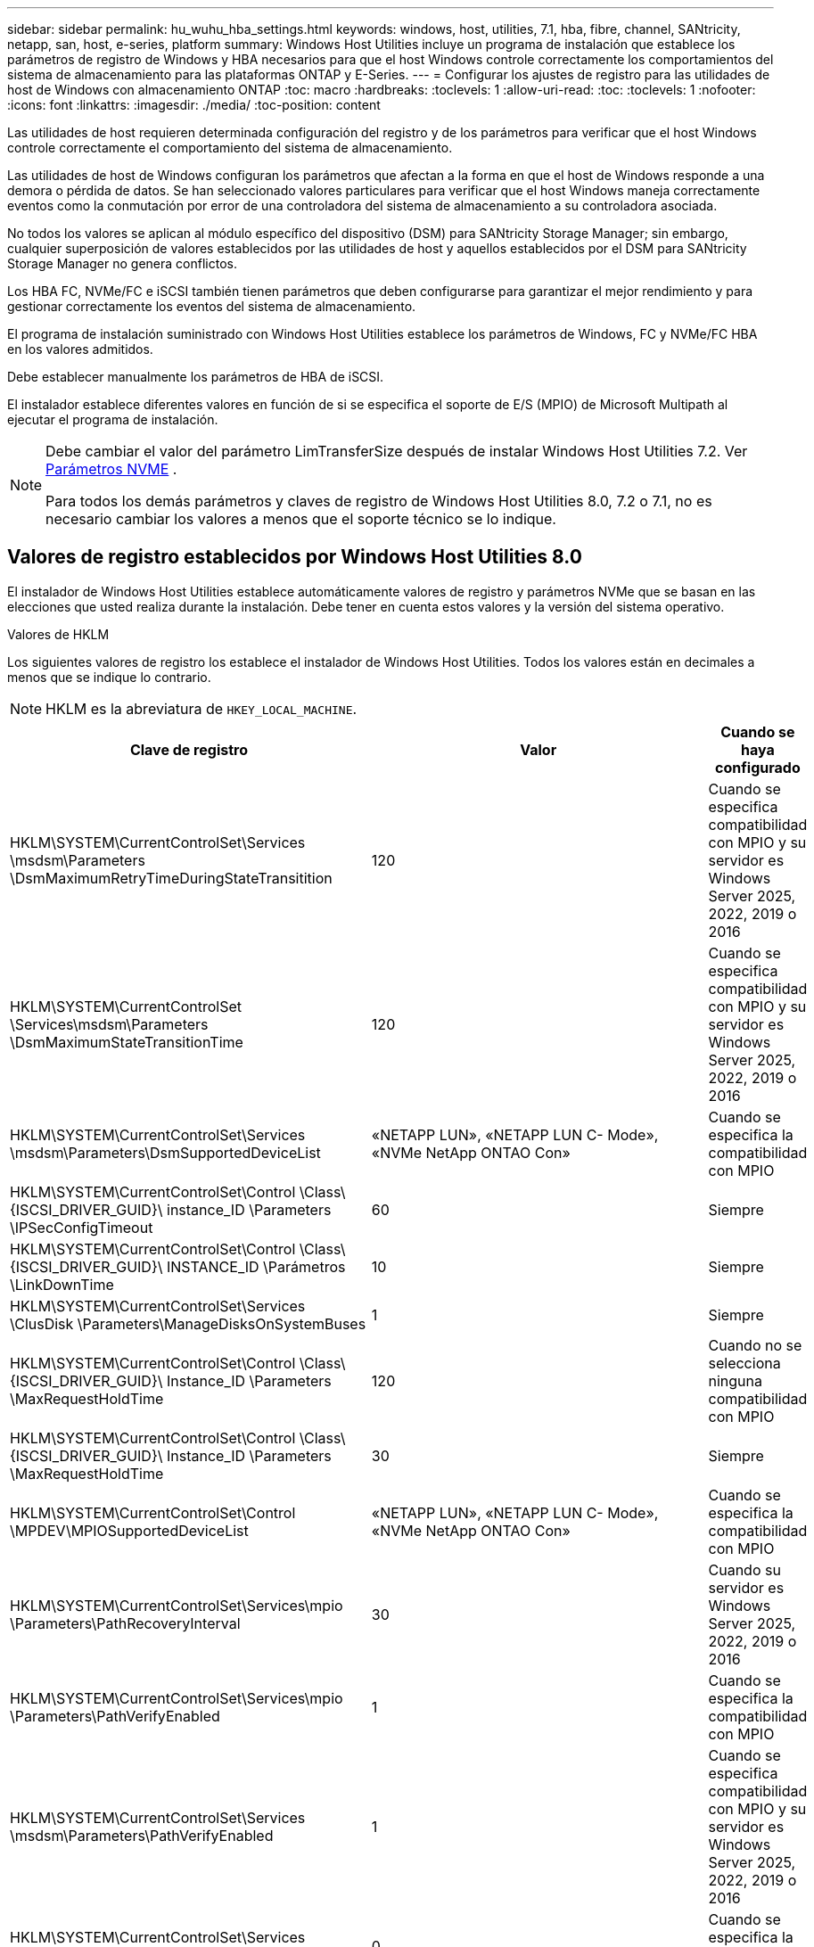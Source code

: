---
sidebar: sidebar 
permalink: hu_wuhu_hba_settings.html 
keywords: windows, host, utilities, 7.1, hba, fibre, channel, SANtricity, netapp, san, host, e-series, platform 
summary: Windows Host Utilities incluye un programa de instalación que establece los parámetros de registro de Windows y HBA necesarios para que el host Windows controle correctamente los comportamientos del sistema de almacenamiento para las plataformas ONTAP y E-Series. 
---
= Configurar los ajustes de registro para las utilidades de host de Windows con almacenamiento ONTAP
:toc: macro
:hardbreaks:
:toclevels: 1
:allow-uri-read: 
:toc: 
:toclevels: 1
:nofooter: 
:icons: font
:linkattrs: 
:imagesdir: ./media/
:toc-position: content


[role="lead"]
Las utilidades de host requieren determinada configuración del registro y de los parámetros para verificar que el host Windows controle correctamente el comportamiento del sistema de almacenamiento.

Las utilidades de host de Windows configuran los parámetros que afectan a la forma en que el host de Windows responde a una demora o pérdida de datos. Se han seleccionado valores particulares para verificar que el host Windows maneja correctamente eventos como la conmutación por error de una controladora del sistema de almacenamiento a su controladora asociada.

No todos los valores se aplican al módulo específico del dispositivo (DSM) para SANtricity Storage Manager; sin embargo, cualquier superposición de valores establecidos por las utilidades de host y aquellos establecidos por el DSM para SANtricity Storage Manager no genera conflictos.

Los HBA FC, NVMe/FC e iSCSI también tienen parámetros que deben configurarse para garantizar el mejor rendimiento y para gestionar correctamente los eventos del sistema de almacenamiento.

El programa de instalación suministrado con Windows Host Utilities establece los parámetros de Windows, FC y NVMe/FC HBA en los valores admitidos.

Debe establecer manualmente los parámetros de HBA de iSCSI.

El instalador establece diferentes valores en función de si se especifica el soporte de E/S (MPIO) de Microsoft Multipath al ejecutar el programa de instalación.

[NOTE]
====
Debe cambiar el valor del parámetro LimTransferSize después de instalar Windows Host Utilities 7.2. Ver <<nvme_parameter,Parámetros NVME>> .

Para todos los demás parámetros y claves de registro de Windows Host Utilities 8.0, 7.2 o 7.1, no es necesario cambiar los valores a menos que el soporte técnico se lo indique.

====


== Valores de registro establecidos por Windows Host Utilities 8.0

El instalador de Windows Host Utilities establece automáticamente valores de registro y parámetros NVMe que se basan en las elecciones que usted realiza durante la instalación.  Debe tener en cuenta estos valores y la versión del sistema operativo.

[role="tabbed-block"]
====
.Valores de HKLM
--
Los siguientes valores de registro los establece el instalador de Windows Host Utilities.  Todos los valores están en decimales a menos que se indique lo contrario.


NOTE: HKLM es la abreviatura de `HKEY_LOCAL_MACHINE`.

[cols="20,20,30"]
|===
| Clave de registro | Valor | Cuando se haya configurado 


| HKLM\SYSTEM\CurrentControlSet\Services \msdsm\Parameters \DsmMaximumRetryTimeDuringStateTransitition | 120 | Cuando se especifica compatibilidad con MPIO y su servidor es Windows Server 2025, 2022, 2019 o 2016 


| HKLM\SYSTEM\CurrentControlSet \Services\msdsm\Parameters \DsmMaximumStateTransitionTime | 120 | Cuando se especifica compatibilidad con MPIO y su servidor es Windows Server 2025, 2022, 2019 o 2016 


| HKLM\SYSTEM\CurrentControlSet\Services \msdsm\Parameters\DsmSupportedDeviceList | «NETAPP LUN», «NETAPP LUN C- Mode», «NVMe NetApp ONTAO Con» | Cuando se especifica la compatibilidad con MPIO 


| HKLM\SYSTEM\CurrentControlSet\Control \Class\ {ISCSI_DRIVER_GUID}\ instance_ID \Parameters \IPSecConfigTimeout | 60 | Siempre 


| HKLM\SYSTEM\CurrentControlSet\Control \Class\ {ISCSI_DRIVER_GUID}\ INSTANCE_ID \Parámetros \LinkDownTime | 10 | Siempre 


| HKLM\SYSTEM\CurrentControlSet\Services \ClusDisk \Parameters\ManageDisksOnSystemBuses | 1 | Siempre 


| HKLM\SYSTEM\CurrentControlSet\Control \Class\ {ISCSI_DRIVER_GUID}\ Instance_ID \Parameters \MaxRequestHoldTime | 120 | Cuando no se selecciona ninguna compatibilidad con MPIO 


| HKLM\SYSTEM\CurrentControlSet\Control \Class\ {ISCSI_DRIVER_GUID}\ Instance_ID \Parameters \MaxRequestHoldTime | 30 | Siempre 


| HKLM\SYSTEM\CurrentControlSet\Control \MPDEV\MPIOSupportedDeviceList | «NETAPP LUN», «NETAPP LUN C- Mode», «NVMe NetApp ONTAO Con» | Cuando se especifica la compatibilidad con MPIO 


| HKLM\SYSTEM\CurrentControlSet\Services\mpio \Parameters\PathRecoveryInterval | 30 | Cuando su servidor es Windows Server 2025, 2022, 2019 o 2016 


| HKLM\SYSTEM\CurrentControlSet\Services\mpio \Parameters\PathVerifyEnabled | 1 | Cuando se especifica la compatibilidad con MPIO 


| HKLM\SYSTEM\CurrentControlSet\Services \msdsm\Parameters\PathVerifyEnabled | 1 | Cuando se especifica compatibilidad con MPIO y su servidor es Windows Server 2025, 2022, 2019 o 2016 


| HKLM\SYSTEM\CurrentControlSet\Services \vnetapp\Parameters\PathVerifyEnabled | 0 | Cuando se especifica la compatibilidad con MPIO 


| HKLM\SYSTEM\CurrentControlSet\Services \mpio\Parameters\PDORemovePeriod | 130 | Cuando se especifica la compatibilidad con MPIO 


| HKLM\SYSTEM\CurrentControlSet\Services\msdsm \Parameters\PDORemovePeriod | 130 | Cuando se especifica compatibilidad con MPIO y su servidor es Windows Server 2025, 2022, 2019 o 2016 


| HKLM\SYSTEM\CurrentControlSet\Services\vnetapp \Parameters\PDORemovePeriod | 130 | Cuando se especifica la compatibilidad con MPIO 


| HKLM\SYSTEM\CurrentControlSet\Services\mpio \Parameters\RetryCount | 6 | Cuando se especifica la compatibilidad con MPIO 


| HKLM\SYSTEM\CurrentControlSet\Services\msdsm \Parameters\RetryCount | 6 | Cuando se especifica compatibilidad con MPIO y su servidor es Windows Server 2025, 2022, 2019 o 2016 


| HKLM\SYSTEM\CurrentControlSet\Services\mpio \Parameters\RetryInterval | 1 | Cuando se especifica la compatibilidad con MPIO 


| HKLM\SYSTEM\CurrentControlSet\Services\msdsm \Parameters\RetryInterval | 1 | Cuando se especifica compatibilidad con MPIO y su servidor es Windows Server 2025, 2022, 2019 o 2016 


| HKLM\SYSTEM\CurrentControlSet\Services\vNetApp \Parameters\RetryInterval | 1 | Cuando se especifica la compatibilidad con MPIO 


.2+| HKLM\SYSTEM\CurrentControlSet \Services\Disk\TimeOutValue | 120 | Cuando no se selecciona ninguna compatibilidad con MPIO 


| 60 | Cuando se especifica la compatibilidad con MPIO 


| Cuando no se selecciona ninguna compatibilidad con MPIO | HKLM\SYSTEM\CurrentControlSet\Services\mpio \Parameters\UseCustomPathRecoveryInterval | 1 
|===
--
.Parámetros de NVMe
--
Los siguientes parámetros del controlador NVMe Emulex se actualizan cuando instala Windows Host Utilities 8.0:

* EnableNVMe = 1
* NVMEMode = 0


--
====


== Valores de Registro establecidos por Windows Host Utilities 7,2

El instalador de Windows Host Utilities establece automáticamente valores de registro y parámetros NVMe que se basan en las elecciones que usted realiza durante la instalación.  Debe tener en cuenta estos valores y la versión del sistema operativo.

[#nvme_parameter,role="tabbed-block"]
====
.Valores de HKLM
--
Los siguientes valores de registro los establece el instalador de Windows Host Utilities.  Todos los valores están en decimales a menos que se indique lo contrario.


NOTE: HKLM es la abreviatura de `HKEY_LOCAL_MACHINE`.

[cols="20,20,30"]
|===
| Clave de registro | Valor | Cuando se haya configurado 


| HKLM\SYSTEM\CurrentControlSet\Services \msdsm\Parameters \DsmMaximumRetryTimeDuringStateTransitition | 120 | Si se especifica la compatibilidad con MPIO y el servidor es Windows Server 2025, 2022, 2019, 2016 o 2012 R2 


| HKLM\SYSTEM\CurrentControlSet \Services\msdsm\Parameters \DsmMaximumStateTransitionTime | 120 | Si se especifica la compatibilidad con MPIO y el servidor es Windows Server 2025, 2022, 2019, 2016 o 2012 R2 


| HKLM\SYSTEM\CurrentControlSet\Services \msdsm\Parameters\DsmSupportedDeviceList | «NETAPP LUN», «NETAPP LUN C- Mode», «NVMe NetApp ONTAO Con» | Cuando se especifica la compatibilidad con MPIO 


| HKLM\SYSTEM\CurrentControlSet\Control \Class\ {ISCSI_DRIVER_GUID}\ instance_ID \Parameters \IPSecConfigTimeout | 60 | Siempre 


| HKLM\SYSTEM\CurrentControlSet\Control \Class\ {ISCSI_DRIVER_GUID}\ INSTANCE_ID \Parámetros \LinkDownTime | 10 | Siempre 


| HKLM\SYSTEM\CurrentControlSet\Services \ClusDisk \Parameters\ManageDisksOnSystemBuses | 1 | Siempre 


| HKLM\SYSTEM\CurrentControlSet\Control \Class\ {ISCSI_DRIVER_GUID}\ Instance_ID \Parameters \MaxRequestHoldTime | 120 | Cuando no se selecciona ninguna compatibilidad con MPIO 


| HKLM\SYSTEM\CurrentControlSet\Control \Class\ {ISCSI_DRIVER_GUID}\ Instance_ID \Parameters \MaxRequestHoldTime | 30 | Siempre 


| HKLM\SYSTEM\CurrentControlSet\Control \MPDEV\MPIOSupportedDeviceList | «NETAPP LUN», «NETAPP LUN C- Mode», «NVMe NetApp ONTAO Con» | Cuando se especifica la compatibilidad con MPIO 


| HKLM\SYSTEM\CurrentControlSet\Services\mpio \Parameters\PathRecoveryInterval | 30 | Cuando el servidor es Windows Server 2025, 2022, 2019, 2016 o 2012 R2 


| HKLM\SYSTEM\CurrentControlSet\Services\mpio \Parameters\PathVerifyEnabled | 1 | Cuando se especifica la compatibilidad con MPIO 


| HKLM\SYSTEM\CurrentControlSet\Services \msdsm\Parameters\PathVerifyEnabled | 1 | Si se especifica la compatibilidad con MPIO y el servidor es Windows Server 2025, 2022, 2019, 2016 o 2012 R2 


| HKLM\SYSTEM\CurrentControlSet\Services \vnetapp\Parameters\PathVerifyEnabled | 0 | Cuando se especifica la compatibilidad con MPIO 


| HKLM\SYSTEM\CurrentControlSet\Services \mpio\Parameters\PDORemovePeriod | 130 | Cuando se especifica la compatibilidad con MPIO 


| HKLM\SYSTEM\CurrentControlSet\Services\msdsm \Parameters\PDORemovePeriod | 130 | Si se especifica la compatibilidad con MPIO y el servidor es Windows Server 2025, 2022, 2019, 2016 o 2012 R2 


| HKLM\SYSTEM\CurrentControlSet\Services\vnetapp \Parameters\PDORemovePeriod | 130 | Cuando se especifica la compatibilidad con MPIO 


| HKLM\SYSTEM\CurrentControlSet\Services\mpio \Parameters\RetryCount | 6 | Cuando se especifica la compatibilidad con MPIO 


| HKLM\SYSTEM\CurrentControlSet\Services\msdsm \Parameters\RetryCount | 6 | Si se especifica la compatibilidad con MPIO y el servidor es Windows Server 2025, 2022, 2019, 2016 o 2012 R2 


| HKLM\SYSTEM\CurrentControlSet\Services\mpio \Parameters\RetryInterval | 1 | Cuando se especifica la compatibilidad con MPIO 


| HKLM\SYSTEM\CurrentControlSet\Services\msdsm \Parameters\RetryInterval | 1 | Si se especifica la compatibilidad con MPIO y el servidor es Windows Server 2025, 2022, 2019, 2016 o 2012 R2 


| HKLM\SYSTEM\CurrentControlSet\Services\vNetApp \Parameters\RetryInterval | 1 | Cuando se especifica la compatibilidad con MPIO 


.2+| HKLM\SYSTEM\CurrentControlSet \Services\Disk\TimeOutValue | 120 | Cuando no se selecciona ninguna compatibilidad con MPIO 


| 60 | Cuando se especifica la compatibilidad con MPIO 


| HKLM\SYSTEM\CurrentControlSet\Services\mpio \Parameters\UseCustomPathRecoveryInterval | 1 | Si se especifica la compatibilidad con MPIO y el servidor es Windows Server 2025, 2022, 2019, 2016 o 2012 R2 
|===
--
.Parámetros de NVMe
--
Los siguientes parámetros del controlador NVMe Emulex se actualizan cuando instala Windows Host Utilities 7.2:

* EnableNVMe = 1
* NVMEMode = 0
* LimTransferSize=1
+
El parámetro LimTransferSize se establece automáticamente en “1” al instalar Windows Host Utilities 7,2. Después de la instalación, debe cambiar manualmente el valor LimTransferSize a “0” y reiniciar el servidor.



--
====


== Valores de Registro establecidos por Windows Host Utilities 7,1

El instalador de utilidades de host de Windows establece automáticamente valores de registro que se basan en las opciones que se toman durante la instalación. Debe conocer estos valores del Registro, la versión del sistema operativo.

Los siguientes valores los configura el instalador de Windows Host Utilities. Todos los valores están en decimales a menos que se indique lo contrario.


NOTE: `HKLM` es la abreviatura de `HKEY_LOCAL_MACHINE`.

[cols="~, 10, ~"]
|===
| Clave de registro | Valor | Cuando se haya configurado 


| HKLM\SYSTEM\CurrentControlSet\Services \msdsm\Parameters \DsmMaximumRetryTimeDuringStateTransitition | 120 | Si se especifica compatibilidad con MPIO y el servidor es Windows Server 2016, 2012 R2, 2012, 2008 R2 o 2008, excepto si se detecta Data ONTAP DSM 


| HKLM\SYSTEM\CurrentControlSet\Services \msdsm\Parameters \DsmMaximumStateTransitionTime | 120 | Si se especifica compatibilidad con MPIO y el servidor es Windows Server 2016, 2012 R2, 2012, 2008 R2 o 2008, excepto si se detecta Data ONTAP DSM 


.2+| HKLM\SYSTEM\CurrentControlSet\Services\msdsm \Parameters\DsmSupportedDeviceList | "NETAPP" | Cuando se especifica la compatibilidad con MPIO 


| "LUN DE NETAPP", "LUN C-MODE DE NETAPP" | Cuando se especifica la compatibilidad con MPIO, excepto si se detecta DSM de Data ONTAP 


| HKLM\SYSTEM\CurrentControlSet\Control\Class \{iSCSI_driver_GUID}\ Instance_ID\Parameters \IPSecConfigTimeout | 60 | Siempre, excepto cuando se detecte DSM Data ONTAP 


| HKLM\SYSTEM\CurrentControlSet\Control \Class\{iSCSI_driver_GUID} \ Instance_ID\Parameters\LinkDownTime | 10 | Siempre 


| HKLM\SYSTEM\CurrentControlSet\Services\ClusDisk \Parameters\ManageDisksOnSystemBuses | 1 | Siempre, excepto cuando se detecte DSM Data ONTAP 


.2+| HKLM\SYSTEM\CurrentControlSet\Control \Class\{iSCSI_driver_GUID} \ Instance_ID\Parameters\MaxRequestHoldTime | 120 | Cuando no se selecciona ninguna compatibilidad con MPIO 


| 30 | Siempre, excepto cuando se detecte DSM Data ONTAP 


.2+| HKLM\SYSTEM\CurrentControlSet \Control\MPDEV\MPIOSupportedDeviceList | "LUN DE NETAPP" | Cuando se especifica la compatibilidad con MPIO 


| "LUN DE NETAPP", "LUN C-MODE DE NETAPP" | Cuando se especifica que MPIO es compatible, excepto si se detecta DSM de Data ONTAP 


| HKLM\SYSTEM\CurrentControlSet\Services\mpio \Parameters\PathRecoveryInterval | 40 | Cuando el servidor es únicamente Windows Server 2008, Windows Server 2008 R2, Windows Server 2012, Windows Server 2012 R2 o Windows Server 2016 


| HKLM\SYSTEM\CurrentControlSet\Services\mpio \Parameters\PathVerifyEnabled | 0 | Cuando se especifica la compatibilidad con MPIO, excepto si se detecta DSM de Data ONTAP 


| HKLM\SYSTEM\CurrentControlSet\Services\msdsm \Parameters\PathVerifyEnabled | 0 | Cuando se especifica la compatibilidad con MPIO, excepto si se detecta DSM de Data ONTAP 


| HKLM\SYSTEM\CurrentControlSet\Services \msdsm\Parameters\PathVerifyEnabled | 0 | Si se especifica compatibilidad con MPIO y el servidor es Windows Server 2016, 2012 R2, 2012, 2008 R2 o 2008, excepto si se detecta Data ONTAP DSM 


| HKLM\SYSTEM\CurrentControlSet\Services \msiscdsm\Parameters\PathVerifyEnabled | 0 | Cuando se especifica la compatibilidad con MPIO y el servidor es Windows Server 2003, excepto si se detecta DSM de Data ONTAP 


| HKLM\SYSTEM\CurrentControlSet\Services\vnetapp \Parameters\PathVerifyEnabled | 0 | Cuando se especifica la compatibilidad con MPIO, excepto si se detecta DSM de Data ONTAP 


| HKLM\SYSTEM\CurrentControlSet\Services\mpio \Parameters\PDORemovePeriod | 130 | Cuando se especifica la compatibilidad con MPIO, excepto si se detecta DSM de Data ONTAP 


| HKLM\SYSTEM\CurrentControlSet\Services\msdsm \Parameters\PDORemovePeriod | 130 | Si se especifica compatibilidad con MPIO y el servidor es Windows Server 2016, 2012 R2, 2012, 2008 R2 o 2008, excepto si se detecta Data ONTAP DSM 


| HKLM\SYSTEM\CurrentControlSet\Services\msiscdsm \Parameters\PDORemovePeriod | 130 | Cuando se especifica la compatibilidad con MPIO y el servidor es Windows Server 2003, excepto si se detecta DSM de Data ONTAP 


| HKLM\SYSTEM\CurrentControlSet\Services \vnetapp \Parameters\PDORemovePeriod | 130 | Cuando se especifica la compatibilidad con MPIO, excepto si se detecta DSM de Data ONTAP 


| HKLM\SYSTEM\CurrentControlSet\Services \mpio\Parameters\RetryCount | 6 | Cuando se especifica la compatibilidad con MPIO, excepto si se detecta DSM de Data ONTAP 


| HKLM\SYSTEM\CurrentControlSet\Services\msdsm \Parameters\RetryCount | 6 | Si se especifica compatibilidad con MPIO y el servidor es Windows Server 2016, 2012 R2, 2012, 2008 R2 o 2008, excepto si se detecta Data ONTAP DSM 


| HKLM\SYSTEM\CurrentControlSet\Services \msiscdsm\Parameters\RetryCount | 6 | Cuando se especifica la compatibilidad con MPIO y el servidor es Windows Server 2003, excepto si se detecta DSM de Data ONTAP 


| HKLM\SYSTEM\CurrentControlSet\Services \vnetapp\Parameters\RetryCount | 6 | Cuando se especifica la compatibilidad con MPIO, excepto si se detecta DSM de Data ONTAP 


| HKLM\SYSTEM\CurrentControlSet\Services \mpio\Parameters\RetryInterval | 1 | Cuando se especifica la compatibilidad con MPIO, excepto si se detecta DSM de Data ONTAP 


| HKLM\SYSTEM\CurrentControlSet\Services \msdsm\Parameters\RetryInterval | 1 | Si se especifica compatibilidad con MPIO y el servidor es Windows Server 2016, 2012 R2, 2012, 2008 R2 o 2008, excepto si se detecta Data ONTAP DSM 


| HKLM\SYSTEM\CurrentControlSet\Services \vnetapp\Parameters\RetryInterval | 1 | Cuando se especifica la compatibilidad con MPIO, excepto si se detecta DSM de Data ONTAP 


.2+| HKLM\SYSTEM\CurrentControlSet \Services\Disk\TimeOutValue | 120 | Cuando no se selecciona ninguna compatibilidad con MPIO 


| 60 | Cuando se especifica la compatibilidad con MPIO 


| HKLM\SYSTEM\CurrentControlSet\Services\mpio \Parameters\UseCustomPathRecoveryInterval | 1 | Cuando el servidor es Windows Server 2016, 2012 R2, 2012, 2008 R2 o 2008 
|===
Consulte https://docs.microsoft.com/en-us/troubleshoot/windows-server/performance/windows-registry-advanced-users["Documentos de Microsoft"^] para obtener los detalles de los parámetros del registro.



== Valores de FC HBA establecidos por Windows Host Utilities

En los sistemas que utilizan FC, el instalador de utilidades de host establece los valores de tiempo de espera necesarios para los HBA de Emulex y QLogic FC.

Para los HBA FC de Emulex, el instalador establece los siguientes parámetros:

[role="tabbed-block"]
====
.Cuando se selecciona MPIO
--
|===
| Tipo de propiedad | Valor de propiedad 


| LinkTimeOut | 1 


| NodeTimeOut | 10 
|===
--
.Cuando no se selecciona MPIO
--
|===
| Tipo de propiedad | Valor de propiedad 


| LinkTimeOut | 30 


| NodeTimeOut | 120 
|===
--
====
Para los HBA de QLogic FC, el instalador establece los siguientes parámetros:

[role="tabbed-block"]
====
.Cuando se selecciona MPIO
--
|===
| Tipo de propiedad | Valor de propiedad 


| LinkDownTimeOut | 1 


| PortDownRetryCount | 10 
|===
--
.Cuando no se selecciona MPIO
--
|===
| Tipo de propiedad | Valor de propiedad 


| LinkDownTimeOut | 30 


| PortDownRetryCount | 120 
|===
--
====

NOTE: Los nombres de los parámetros pueden variar ligeramente según el programa.
Por ejemplo, en el programa QConverteConsole de QLogic, el parámetro se muestra como `Link Down Timeout`.
Las utilidades del host `fcconfig.ini` file muestra este parámetro como cualquiera de los dos `LinkDownTimeOut` o. `MpioLinkDownTimeOut`, Dependiendo de si se especifica MPIO. Sin embargo, todos estos nombres hacen referencia al mismo parámetro HBA. Consulte https://www.broadcom.com/support/download-search["Emulex"^] o. https://driverdownloads.qlogic.com/QLogicDriverDownloads_UI/Netapp_search.aspx["QLogic"^] para obtener más información acerca de los parámetros de tiempo de espera.



== Obtenga información sobre los cambios de Host Utilities en la configuración del controlador HBA FC

Durante la instalación de los controladores HBA Emulex o QLogic necesarios en un sistema FC, se comprueban varios parámetros y, en algunos casos, se modifican mediante Windows Host Utilities.

Las utilidades de host de Windows establecen valores para los siguientes parámetros si se detecta MS DSM para Windows MPIO:

* *LinkTimeOut*: define el tiempo en segundos que el puerto host espera antes de reanudar la E/S después de que se cae un enlace físico.
* *NodeTimeOut*: define el tiempo en segundos antes de que el puerto del host reconozca que una conexión con el dispositivo de destino está inactiva.


Al solucionar problemas de HBA, compruebe que estos valores tengan los valores correctos. Los valores correctos dependen de dos factores:

* El proveedor de HBA
* Si está utilizando software MPIO.


Puede corregir la configuración de HBA mediantelink:hu_wuhu_repair_remove.html["ejecutando la opción Reparar"] en el instalador de Windows Host Utilities.

[role="tabbed-block"]
====
.Controladores de HBA de Emulex
--
Si tiene un sistema FC, verifique la configuración del controlador HBA Emulex.  Estas configuraciones deben existir para cada puerto del HBA.

.Pasos
. Abra el Administrador de OnCommand.
. Seleccione el HBA apropiado de la lista y seleccione la pestaña *Parámetros del controlador*.
+
Aparecen los parámetros del conductor.

+
.. Si utiliza el software MPIO, asegúrese de tener las siguientes configuraciones del controlador:
+
*** LinkTimeOut - 1
*** NodeTimeOut - 10


.. Si no está utilizando el software MPIO, asegúrese de tener la siguiente configuración de controlador:
+
*** LinkTimeOut - 30
*** NodeTimeOut - 120






--
.Controladores HBA de QLogic
--
En los sistemas FC, verifique la configuración del controlador HBA QLogic.  Estas configuraciones deben existir para cada puerto del HBA.

.Pasos
. Abra QConvergeConsole y luego seleccione *Conectar* en la barra de herramientas.
+
Aparece el cuadro de diálogo * Conectarse al host *.

. Seleccione el host apropiado de la lista y, a continuación, seleccione *Connect*.
+
Se muestra una lista de HBA en el panel FC HBA.

. Seleccione el puerto HBA adecuado de la lista y, a continuación, seleccione la pestaña *Configuración*.
. Seleccione *Configuración avanzada del puerto HBA* en la sección *Seleccionar configuración*.
. Si utiliza el software MPIO, compruebe que tiene los siguientes ajustes de controlador:
+
** Tiempo de espera de enlace abajo (linkdwnto) - 1
** Número de reintentos de bajada de puerto (portdwnrc) - 10


. Si no está utilizando el software MPIO, verifique que tenga la siguiente configuración de controlador:
+
** Tiempo de espera de enlace abajo (linkdwnto) - 30
** Número de reintentos de bajada de puerto (portdwnrc) - 120




--
====